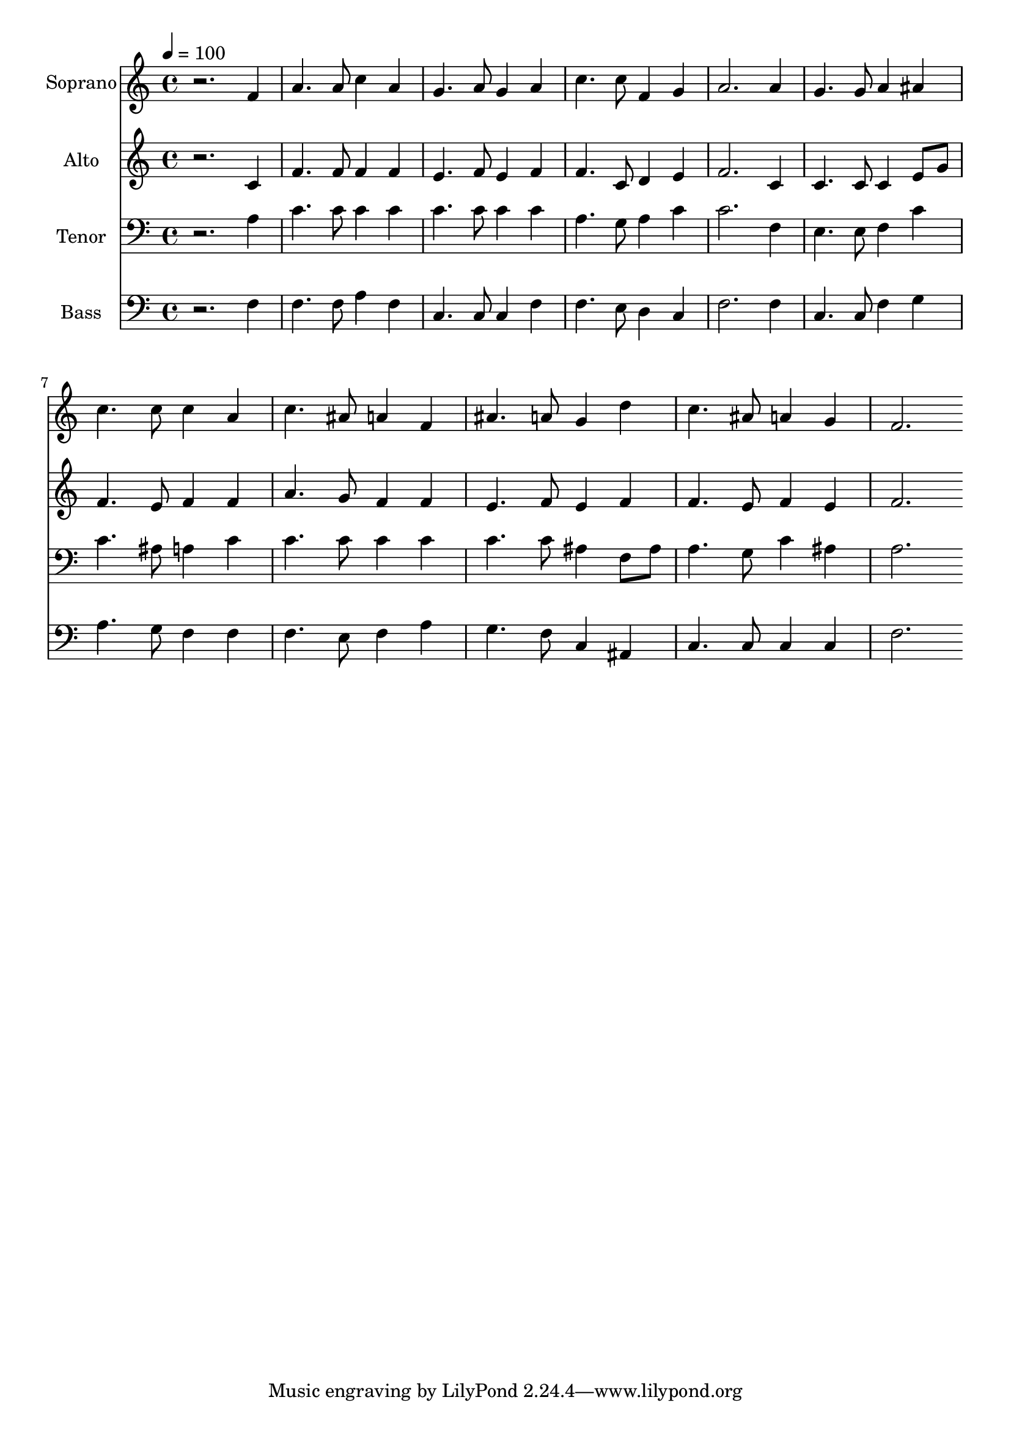 % Lily was here -- automatically converted by c:/Program Files (x86)/LilyPond/usr/bin/midi2ly.py from mid/132.mid
\version "2.14.0"

\layout {
  \context {
    \Voice
    \remove "Note_heads_engraver"
    \consists "Completion_heads_engraver"
    \remove "Rest_engraver"
    \consists "Completion_rest_engraver"
  }
}

trackAchannelA = {
  
  \time 4/4 
  
  \tempo 4 = 100 
  
}

trackA = <<
  \context Voice = voiceA \trackAchannelA
>>


trackBchannelA = {
  
  \set Staff.instrumentName = "Soprano"
  
}

trackBchannelB = \relative c {
  r2. f'4 
  | % 2
  a4. a8 c4 a 
  | % 3
  g4. a8 g4 a 
  | % 4
  c4. c8 f,4 g 
  | % 5
  a2. a4 
  | % 6
  g4. g8 a4 ais 
  | % 7
  c4. c8 c4 a 
  | % 8
  c4. ais8 a4 f 
  | % 9
  ais4. a8 g4 d' 
  | % 10
  c4. ais8 a4 g 
  | % 11
  f2. 
}

trackB = <<
  \context Voice = voiceA \trackBchannelA
  \context Voice = voiceB \trackBchannelB
>>


trackCchannelA = {
  
  \set Staff.instrumentName = "Alto"
  
}

trackCchannelB = \relative c {
  r2. c'4 
  | % 2
  f4. f8 f4 f 
  | % 3
  e4. f8 e4 f 
  | % 4
  f4. c8 d4 e 
  | % 5
  f2. c4 
  | % 6
  c4. c8 c4 e8 g 
  | % 7
  f4. e8 f4 f 
  | % 8
  a4. g8 f4 f 
  | % 9
  e4. f8 e4 f 
  | % 10
  f4. e8 f4 e 
  | % 11
  f2. 
}

trackC = <<
  \context Voice = voiceA \trackCchannelA
  \context Voice = voiceB \trackCchannelB
>>


trackDchannelA = {
  
  \set Staff.instrumentName = "Tenor"
  
}

trackDchannelB = \relative c {
  r2. a'4 
  | % 2
  c4. c8 c4 c 
  | % 3
  c4. c8 c4 c 
  | % 4
  a4. g8 a4 c 
  | % 5
  c2. f,4 
  | % 6
  e4. e8 f4 c' 
  | % 7
  c4. ais8 a4 c 
  | % 8
  c4. c8 c4 c 
  | % 9
  c4. c8 ais4 f8 ais 
  | % 10
  a4. g8 c4 ais 
  | % 11
  a2. 
}

trackD = <<

  \clef bass
  
  \context Voice = voiceA \trackDchannelA
  \context Voice = voiceB \trackDchannelB
>>


trackEchannelA = {
  
  \set Staff.instrumentName = "Bass"
  
}

trackEchannelB = \relative c {
  r2. f4 
  | % 2
  f4. f8 a4 f 
  | % 3
  c4. c8 c4 f 
  | % 4
  f4. e8 d4 c 
  | % 5
  f2. f4 
  | % 6
  c4. c8 f4 g 
  | % 7
  a4. g8 f4 f 
  | % 8
  f4. e8 f4 a 
  | % 9
  g4. f8 c4 ais 
  | % 10
  c4. c8 c4 c 
  | % 11
  f2. 
}

trackE = <<

  \clef bass
  
  \context Voice = voiceA \trackEchannelA
  \context Voice = voiceB \trackEchannelB
>>


\score {
  <<
    \context Staff=trackB \trackA
    \context Staff=trackB \trackB
    \context Staff=trackC \trackA
    \context Staff=trackC \trackC
    \context Staff=trackD \trackA
    \context Staff=trackD \trackD
    \context Staff=trackE \trackA
    \context Staff=trackE \trackE
  >>
  \layout {}
  \midi {}
}
